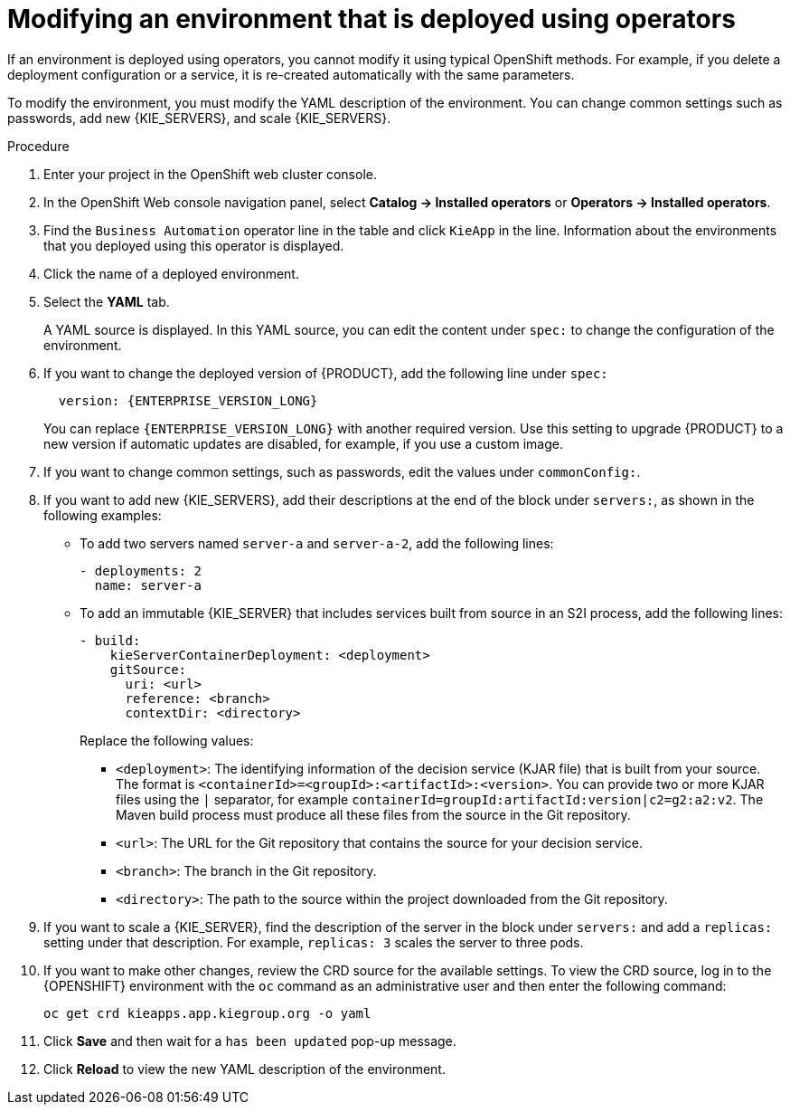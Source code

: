 [id='operator-modify-proc_{context}']
= Modifying an environment that is deployed using operators

If an environment is deployed using operators, you cannot modify it using typical OpenShift methods. For example, if you delete a deployment configuration or a service, it is re-created automatically with the same parameters.

To modify the environment, you must modify the YAML description of the environment. You can change common settings such as passwords, add new {KIE_SERVERS}, and scale {KIE_SERVERS}.

.Procedure
. Enter your project in the OpenShift web cluster console.
. In the OpenShift Web console navigation panel, select *Catalog -> Installed operators* or *Operators -> Installed operators*.
. Find the `Business Automation` operator line in the table and click `KieApp` in the line. Information about the environments that you deployed using this operator is displayed.
. Click the name of a deployed environment.
. Select the *YAML* tab.
+
A YAML source is displayed. In this YAML source, you can edit the content under `spec:` to change the configuration of the environment.
+
. If you want to change the deployed version of {PRODUCT}, add the following line under `spec:`
+
[subs="attributes,verbatim,macros,quotes"]
----
  version: {ENTERPRISE_VERSION_LONG}
----
+
You can replace `{ENTERPRISE_VERSION_LONG}` with another required version. Use this setting to upgrade {PRODUCT} to a new version if automatic updates are disabled, for example, if you use a custom image.
+
. If you want to change common settings, such as passwords, edit the values under `commonConfig:`.
. If you want to add new {KIE_SERVERS}, add their descriptions at the end of the block under `servers:`, as shown in the following examples:
+
** To add two servers named `server-a` and `server-a-2`, add the following lines:
+
[source]
----
- deployments: 2
  name: server-a
----
+
** To add an immutable {KIE_SERVER} that includes services built from source in an S2I process, add the following lines:
+
[source]
----
- build:
    kieServerContainerDeployment: <deployment>
    gitSource:
      uri: <url>
      reference: <branch>
      contextDir: <directory>
----
+
Replace the following values:
+
*** `<deployment>`: The identifying information of the decision service (KJAR file) that is built from your source. The format is `<containerId>=<groupId>:<artifactId>:<version>`. You can provide two or more KJAR files using the `|` separator, for example `containerId=groupId:artifactId:version|c2=g2:a2:v2`. The Maven build process must produce all these files from the source in the Git repository.
*** `<url>`: The URL for the Git repository that contains the source for your decision service.
*** `<branch>`: The branch in the Git repository.
*** `<directory>`: The path to the source within the project downloaded from the Git repository.
+
. If you want to scale a {KIE_SERVER}, find the description of the server in the block under `servers:` and add a `replicas:` setting under that description. For example, `replicas: 3` scales the server to three pods.
. If you want to make other changes, review the CRD source for the available settings. To view the CRD source, log in to the {OPENSHIFT} environment with the `oc` command as an administrative user and then enter the following command:
+
----
oc get crd kieapps.app.kiegroup.org -o yaml
----
+
. Click *Save* and then wait for a `has been updated` pop-up message.
. Click *Reload* to view the new YAML description of the environment.
